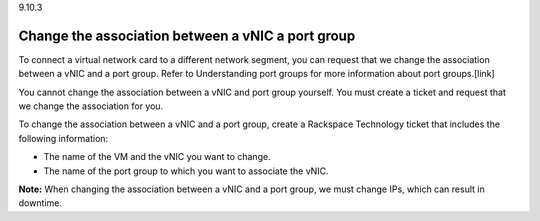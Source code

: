 .. _change-the-association-between-a-vnic-a-port-group:

9.10.3

==================================================
Change the association between a vNIC a port group
==================================================

To connect a virtual network card to a different network segment, you can 
request that we change the association between a vNIC and a port group. 
Refer to Understanding port groups for more information about port groups.[link] 

You cannot change the association between a vNIC and port group yourself. 
You must create a ticket and request that we change the association for you.

To change the association between a vNIC and a port group, create a 
Rackspace Technology ticket that includes the following information:

* The name of the VM and the vNIC you want to change.
* The name of the port group to which you want to associate the vNIC.
   
**Note:** When changing the association between a vNIC and a port group, 
we must change IPs, which can result in downtime. 








